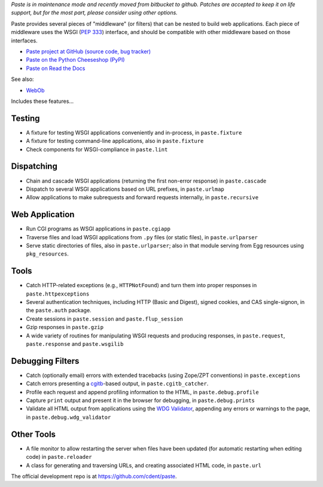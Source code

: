 
*Paste is in maintenance mode and recently moved from bitbucket to github.
Patches are accepted to keep it on life support, but for the most part, please
consider using other options.*

Paste provides several pieces of "middleware" (or filters) that can be nested
to build web applications.  Each piece of middleware uses the WSGI (`PEP 333`_)
interface, and should be compatible with other middleware based on those
interfaces.

.. _PEP 333: http://www.python.org/dev/peps/pep-0333.html

* `Paste project at GitHub (source code, bug tracker)
  <https://github.com/cdent/paste/>`_
* `Paste on the Python Cheeseshop (PyPI)
  <https://pypi.python.org/pypi/Paste>`_
* `Paste on Read the Docs
  <https://pythonpaste.readthedocs.io>`_

See also:

* `WebOb <https://docs.pylonsproject.org/projects/webob>`_

Includes these features...

Testing
-------

* A fixture for testing WSGI applications conveniently and in-process,
  in ``paste.fixture``

* A fixture for testing command-line applications, also in
  ``paste.fixture``

* Check components for WSGI-compliance in ``paste.lint``

Dispatching
-----------

* Chain and cascade WSGI applications (returning the first non-error
  response) in ``paste.cascade``

* Dispatch to several WSGI applications based on URL prefixes, in
  ``paste.urlmap``

* Allow applications to make subrequests and forward requests
  internally, in ``paste.recursive``

Web Application
---------------

* Run CGI programs as WSGI applications in ``paste.cgiapp``

* Traverse files and load WSGI applications from ``.py`` files (or
  static files), in ``paste.urlparser``

* Serve static directories of files, also in ``paste.urlparser``; also
  in that module serving from Egg resources using ``pkg_resources``.

Tools
-----

* Catch HTTP-related exceptions (e.g., ``HTTPNotFound``) and turn them
  into proper responses in ``paste.httpexceptions``

* Several authentication techniques, including HTTP (Basic and
  Digest), signed cookies, and CAS single-signon, in the
  ``paste.auth`` package.

* Create sessions in ``paste.session`` and ``paste.flup_session``

* Gzip responses in ``paste.gzip``

* A wide variety of routines for manipulating WSGI requests and
  producing responses, in ``paste.request``, ``paste.response`` and
  ``paste.wsgilib``

Debugging Filters
-----------------

* Catch (optionally email) errors with extended tracebacks (using
  Zope/ZPT conventions) in ``paste.exceptions``

* Catch errors presenting a `cgitb
  <http://docs.python.org/2/library/cgitb.html>`_-based
  output, in ``paste.cgitb_catcher``.

* Profile each request and append profiling information to the HTML,
  in ``paste.debug.profile``

* Capture ``print`` output and present it in the browser for
  debugging, in ``paste.debug.prints``

* Validate all HTML output from applications using the `WDG Validator
  <http://www.htmlhelp.com/tools/validator/>`_, appending any errors
  or warnings to the page, in ``paste.debug.wdg_validator``

Other Tools
-----------

* A file monitor to allow restarting the server when files have been
  updated (for automatic restarting when editing code) in
  ``paste.reloader``

* A class for generating and traversing URLs, and creating associated
  HTML code, in ``paste.url``

The official development repo is at https://github.com/cdent/paste.
